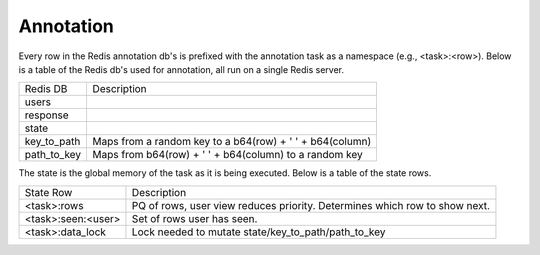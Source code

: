 Annotation
==========
Every row in the Redis annotation db's is prefixed with the annotation task as a namespace (e.g., <task>:<row>).  Below is a table of the Redis db's used for annotation, all run on a single Redis server.  

+--------------+------------------------------------------------------------------------------------------------------+
| Redis DB     | Description                                                                                          |
+--------------+------------------------------------------------------------------------------------------------------+
| users        |                                                                                                      |
+--------------+------------------------------------------------------------------------------------------------------+
| response     |                                                                                                      |
+--------------+------------------------------------------------------------------------------------------------------+
| state        |                                                                                                      |
+--------------+------------------------------------------------------------------------------------------------------+
| key_to_path  | Maps from a random key to a b64(row) + ' ' + b64(column)                                             |
+--------------+------------------------------------------------------------------------------------------------------+
| path_to_key  | Maps from b64(row) + ' ' + b64(column) to a random key                                               |
+--------------+------------------------------------------------------------------------------------------------------+


The state is the global memory of the task as it is being executed.  Below is a table of the state rows.

+--------------------+------------------------------------------------------------------------------------------------------+
| State Row          | Description                                                                                          |
+--------------------+------------------------------------------------------------------------------------------------------+
| <task>:rows        | PQ of rows, user view reduces priority.  Determines which row to show next.                          |
+--------------------+------------------------------------------------------------------------------------------------------+
| <task>:seen:<user> | Set of rows user has seen.                                                                           |
+--------------------+------------------------------------------------------------------------------------------------------+
| <task>:data_lock   | Lock needed to mutate state/key_to_path/path_to_key                                                  |
+--------------------+------------------------------------------------------------------------------------------------------+

